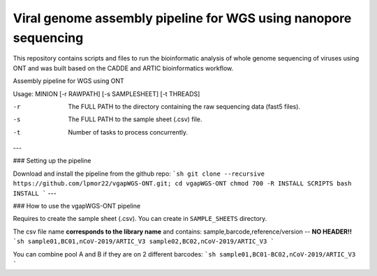 Viral genome assembly pipeline for WGS using nanopore sequencing
===================================================================
This repository contains scripts and files to run the bioinformatic analysis of whole genome sequencing of viruses using ONT and was built based on the CADDE and ARTIC bioinformatics workflow.

.. code:: bash
Assembly pipeline for WGS using ONT

Usage: MINION [-r RAWPATH] [-s SAMPLESHEET] [-t THREADS]

-r  The FULL PATH to the directory containing the raw sequencing data (fast5 files).
-s  The FULL PATH to the sample sheet (.csv) file.
-t  Number of tasks to process concurrently.



---

### Setting up the pipeline

Download and install the pipeline from the github repo:
```sh
git clone --recursive https://github.com/lpmor22/vgapWGS-ONT.git; cd vgapWGS-ONT
chmod 700 -R INSTALL SCRIPTS
bash INSTALL
```
---

### How to use the vgapWGS-ONT pipeline

Requires to create the sample sheet (.csv). You can create in ``SAMPLE_SHEETS`` directory.
	
The csv file name **corresponds to the library name** and contains: sample,barcode,reference/version -- **NO HEADER!!**
```sh
sample01,BC01,nCoV-2019/ARTIC_V3
sample02,BC02,nCoV-2019/ARTIC_V3
```
	
You can combine pool A and B if they are on 2 different barcodes:
```sh
sample01,BC01-BC02,nCoV-2019/ARTIC_V3
```
